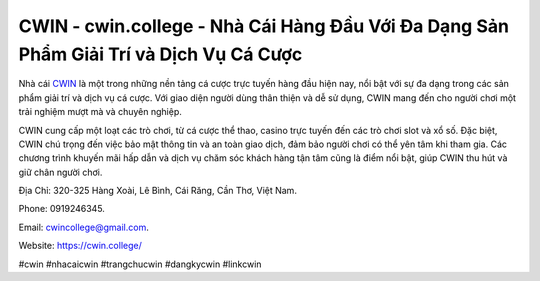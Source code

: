 CWIN - cwin.college - Nhà Cái Hàng Đầu Với Đa Dạng Sản Phẩm Giải Trí và Dịch Vụ Cá Cược
===================================

Nhà cái `CWIN <https://cwin.college/>`_ là một trong những nền tảng cá cược trực tuyến hàng đầu hiện nay, nổi bật với sự đa dạng trong các sản phẩm giải trí và dịch vụ cá cược. Với giao diện người dùng thân thiện và dễ sử dụng, CWIN mang đến cho người chơi một trải nghiệm mượt mà và chuyên nghiệp. 

CWIN cung cấp một loạt các trò chơi, từ cá cược thể thao, casino trực tuyến đến các trò chơi slot và xổ số. Đặc biệt, CWIN chú trọng đến việc bảo mật thông tin và an toàn giao dịch, đảm bảo người chơi có thể yên tâm khi tham gia. Các chương trình khuyến mãi hấp dẫn và dịch vụ chăm sóc khách hàng tận tâm cũng là điểm nổi bật, giúp CWIN thu hút và giữ chân người chơi.

Địa Chỉ: 320-325 Hàng Xoài, Lê Bình, Cái Răng, Cần Thơ, Việt Nam. 

Phone: 0919246345. 

Email: cwincollege@gmail.com. 

Website: https://cwin.college/

#cwin #nhacaicwin #trangchucwin #dangkycwin #linkcwin
